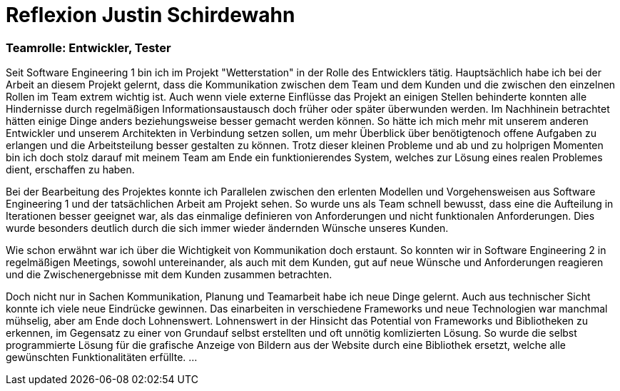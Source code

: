 = Reflexion Justin Schirdewahn

=== Teamrolle: Entwickler, Tester

Seit Software Engineering 1 bin ich im Projekt "Wetterstation" in der Rolle des Entwicklers tätig. Hauptsächlich habe ich bei der Arbeit an diesem Projekt gelernt, dass die Kommunikation zwischen dem Team und dem Kunden und die zwischen den einzelnen Rollen im Team extrem wichtig ist. Auch wenn viele externe Einflüsse das Projekt an einigen Stellen behinderte konnten alle Hindernisse durch regelmäßigen Informationsaustausch doch früher oder später überwunden werden. Im Nachhinein betrachtet hätten einige Dinge anders beziehungsweise besser gemacht werden können. So hätte ich mich mehr mit unserem anderen Entwickler und unserem Architekten in Verbindung setzen sollen, um mehr Überblick über benötigtenoch offene Aufgaben zu erlangen und die Arbeitsteilung besser gestalten zu können.
Trotz dieser kleinen Probleme und ab und zu holprigen Momenten bin ich doch stolz darauf mit meinem Team am Ende ein funktionierendes System, welches zur Lösung eines realen Problemes dient, erschaffen zu haben.

Bei der Bearbeitung des Projektes konnte ich Parallelen zwischen den erlenten Modellen und Vorgehensweisen aus Software Engineering 1 und der tatsächlichen Arbeit am Projekt sehen. So wurde uns als Team schnell bewusst, dass eine die Aufteilung in Iterationen besser geeignet war, als das einmalige definieren von Anforderungen und nicht funktionalen Anforderungen. Dies wurde besonders deutlich durch die sich immer wieder ändernden Wünsche unseres Kunden.

Wie schon erwähnt war ich über die Wichtigkeit von Kommunikation doch erstaunt. So konnten wir in Software Engineering 2 in regelmäßigen Meetings, sowohl untereinander, als auch mit dem Kunden, gut auf neue Wünsche und Anforderungen reagieren und die Zwischenergebnisse mit dem Kunden zusammen betrachten.

Doch nicht nur in Sachen Kommunikation, Planung und Teamarbeit habe ich neue Dinge gelernt. Auch aus technischer Sicht konnte ich viele neue Eindrücke gewinnen. Das einarbeiten in verschiedene Frameworks und neue Technologien war manchmal mühselig, aber am Ende doch Lohnenswert. Lohnenswert in der Hinsicht das Potential von Frameworks und Bibliotheken zu erkennen, im Gegensatz zu einer von Grundauf selbst erstellten und oft unnötig komlizierten Lösung. So wurde die selbst programmierte Lösung für die grafische Anzeige von Bildern aus der Website durch eine Bibliothek ersetzt, welche alle gewünschten Funktionalitäten erfüllte. 
...